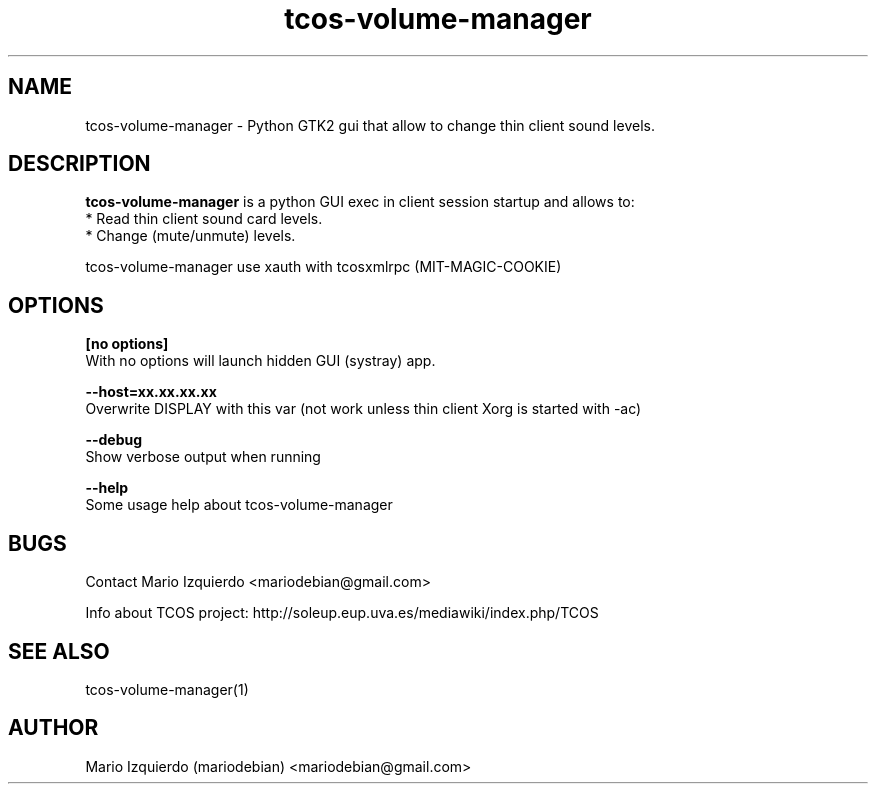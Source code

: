 .TH tcos-volume-manager 1 "Mar 11, 2007" "tcos-volume-manager man page"

.SH NAME
tcos-volume-manager \- Python GTK2 gui that allow to change thin client sound levels.

.SH DESCRIPTION

.PP
\fBtcos-volume-manager\fP is a python GUI exec in client session startup and allows to:
 * Read thin client sound card levels.
 * Change (mute/unmute) levels.

tcos-volume-manager use xauth with tcosxmlrpc (MIT-MAGIC-COOKIE)

.SH OPTIONS
.B [no options]
 With no options will launch hidden GUI (systray) app.

.B --host=xx.xx.xx.xx
 Overwrite DISPLAY with this var (not work unless thin client Xorg is started with -ac)

.B --debug
 Show verbose output when running

.B --help
 Some usage help about tcos-volume-manager


.SH BUGS
Contact Mario Izquierdo <mariodebian@gmail.com>

Info about TCOS project: http://soleup.eup.uva.es/mediawiki/index.php/TCOS

.SH SEE ALSO
tcos-volume-manager(1)

.SH AUTHOR
Mario Izquierdo (mariodebian) <mariodebian@gmail.com>
